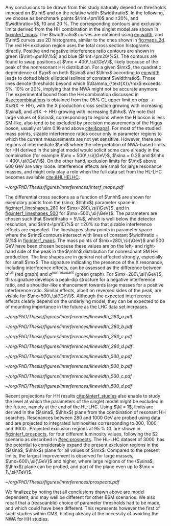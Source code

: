 
Any conclusions to be drawn from this study naturally depend on thresholds imposed on $\rint$ and on the relative width $\widthratio$.
In the following, we choose as benchmark points $\rint=\pm10$ and $\pm20\%$, and $\widthratio=5$, \num{10} and \SI{20}{\percent}.
The corresponding contours and exclusion limits derived from the HH combination in the singlet model are shown in [[fig:interf_maps]].
The $\widthratio$ curves are obtained using [[eq:width]], and $\rint$ curves use 2D histograms, similar to the ones shown in [[fig:maps_2d]].
The red HH exclusion region uses the total cross section histograms directly.
Positive and negative interference ratio contours are shown in green ($\rint=\pm10\%$) and blue ($\rint=\pm20\%$).
The contours are found to swap positions at $\mx = 400\,\si{\GeV}$, likely because of the peak of the nonresonant HH distribution.
For a given $\mx$, the quadratic dependence of $\gx$ on both $\sina$ and $\lhhx$ according to [[eq:width]] leads to dotted black elliptical isolines of constant $\widthratio$. 
Those lines denote thresholds beyond which $\Gamma_{\text{X}}/\mx$ exceeds 5%, 10% or 20%, implying that the \ac{NWA} might not be accurate anymore.   
The experimental bound from the HH combination discussed in [[#sec:combinations]] is obtained from the 95% \ac{CL} upper limit on $\sigma(\text{pp} \rightarrow \text{X})\mathcal{B}(\text{X} \rightarrow \text{HH})$, with the X production cross section growing with increasing $\sina$, and $\mathcal{B}(\text{X} \rightarrow \text{HH})$ growing with increasing $\lhhx$.
We note that large values of $\sina$, corresponding to regions where the H boson is less \ac{SM}-like, also tend to be excluded by precision measurements of the Higgs boson, usually at \num{\sim 0.16} and above [[cite:&papa1]].
For most of the studied mass points, sizable interference ratios occur only in parameter regions to which the current measurements are not yet sensitive.
However, there are regions at intermediate $\mx$ where the interpretation of \ac{NWA}-based limits for HH derived in the singlet model would solicit some care already in the \run{2} combination (for example $\mx = 500\,\si{\GeV}$, $\sina = 0.2$ and $\lhhx = 400\,\si{\GeV}$).
On the other hand, exclusion limits for $\mx$ above \SI{600}{\GeV} are very loose.
Interference effects are small for large resonance masses, and might only play a role when the full data set from the \ac{HL-LHC} becomes available [[cite:&HLHELHC]].

#+NAME: fig:interf_maps
#+CAPTION: Contours of the variable $\rint$ as defined in [[eq:rint]] and discussed in the text, in the ($\sina$, $\lhhx$) plane for the singlet model with $\kl = 1$ and different resonance masses $\mx$ between (upper left) \num{280} and (lower right) \SI{800}{\GeV}. Contours are shown for $\rint$ values of (dashed blue) \num{-0.2}, (solid blue) \num{-0.1}, (solid green) \num{+0.1}, and (dashed green) \num{+0.2}. Regions that are excluded, at 95% \ac{CL}, from the combined likelihood analysis of the HH analyses presented in this report are indicated by red filled areas. Dashed black lines indicate constant relative widths of 5, 10, and 20%. Published in [[cite:&interf_studies]].
#+BEGIN_figure
#+ATTR_LATEX: :width 1.\textwidth :center
[[~/org/PhD/Thesis/figures/interferences/interf_maps.pdf]]
#+END_figure

The differential cross sections as a function of $\mhh$ are shown for exemplary points from the ($\sin\alpha$, $\lhhx$) parameter space in [[fig:interf_lineshapes_280]] for $\mx=280\,\si{\GeV}$, and in [[fig:interf_lineshapes_500]] for $\mx=500\,\si{\GeV}$. 
The parameters are chosen such that $\widthratio = 5\%$, which is well below the detector resolution, and $\rint=\pm10\%$ or $\pm20\%$ so that sizable interference effects are expected. 
The lineshapes show points in parameter space where the $\rint$ contours intersect with lines of constant $\widthratio = 5\%$ in [[fig:interf_maps]]. 
The mass points of $\mx=280\,\si{\GeV}$ and $500\,\si{\GeV}$ have been chosen because these values are on the left- and right-hand side of the peak in the $\mhh$ distribution for nonresonant \ac{SM} HH production. 
The line shapes are in general not affected strongly, especially for small $\mx$.
The signature indicating the presence of the X resonance, including interference effects, can be assessed as the difference between $\sigma^{\text{full}}$ (red graph) and $\sigma^{\text{nonresonant}}$ (green graph).
For $\mx=280\,\si{\GeV}$, this signature develops a peak-dip structure for a negative interference ratio, and a shoulder-like enhancement towards large masses for a positive interference ratio. 
Similar effects, albeit on reversed sides of the peak, are visible for $\mx=500\,\si{\GeV}$. 
Although the expected interference effects clearly depend on the underlying model, they can be expected to be of mounting importance in the future as the \ac{LHC} data set increases.

#+NAME: fig:interf_lineshapes_280
#+CAPTION: Expected differential cross sections for HH production, as a function of $\mhh$, for the real-singlet model with $\mx = 280\,\si{\GeV}$ and $\widthratio = 5\%$. The parameters $\sina$ and $\lhhx$ have been chosen such that (upper row) $\rint=\pm 10\%$ and (lower row) $\rint=\pm 20\%$, (left) negative and (right) positive values of $\rint$. The total cross section for HH production $\sigma^{\text{full}}$ (red line, labelled as $\sigma_{\text{full}}$) is compared to the cross sections $\sigma^{\text{resonant-only}}$ (blue line, labelled as $\sigma_{\text{res}}$) and $\sigma^{\text{nonresonant}}$ (green line, labelled as $\sigma_{\text{nores}}$) considering only resonant and nonresonant production. In the lower panels the ratio of $\sigma^{\text{full}}$ over $(\sigma^{\text{resonant-only}}+\sigma^{\text{nonresonant}})$ is shown. Published in [[cite:&interf_studies]].
#+BEGIN_figure
#+ATTR_LATEX: :width .5 \textwidth :center
[[~/org/PhD/Thesis/figures/interferences/linewidth_280_a.pdf]]
#+ATTR_LATEX: :width .5 \textwidth :center
[[~/org/PhD/Thesis/figures/interferences/linewidth_280_b.pdf]]
#+ATTR_LATEX: :width .5 \textwidth :center
[[~/org/PhD/Thesis/figures/interferences/linewidth_280_c.pdf]]
#+ATTR_LATEX: :width .5 \textwidth :center
[[~/org/PhD/Thesis/figures/interferences/linewidth_280_d.pdf]]
#+END_figure

#+NAME: fig:interf_lineshapes_500
#+CAPTION: Expected differential cross sections for HH production, as a function of $\mhh$ for the real-singlet model with $\mx = 500\,\si{\GeV}$ and $\widthratio = 5\%$.  The parameters $\sina$ and $\lhhx$ have been such that (upper row) $\rint=\pm 10\%$ and (lower row) $\rint=\pm 20\%$, for (left) negative and (right) positive values of $\rint$. The total section for HH production $\sigma^{\text{full}}$ (red line, labelled as $\sigma_{\text{full}}$) is compared to the cross sections $\sigma^{\text{resonant-only}}$ (blue line, labelled as $\sigma_{\text{res}}$) and $\sigma^{\text{nonresonant}}$ (green line, labelled as $\sigma_{\text{nores}}$) considering only resonant and nonresonant production. In the lower panels the ratio of $\sigma^{\text{full}}$ over $(\sigma^{\text{resonant-only}}+\sigma^{\text{nonresonant}})$ is shown. Published in [[cite:&interf_studies]].
#+BEGIN_figure
#+ATTR_LATEX: :width .5 \textwidth :center
[[~/org/PhD/Thesis/figures/interferences/linewidth_500_a.pdf]]
#+ATTR_LATEX: :width .5 \textwidth :center
[[~/org/PhD/Thesis/figures/interferences/linewidth_500_b.pdf]]
#+ATTR_LATEX: :width .5 \textwidth :center
[[~/org/PhD/Thesis/figures/interferences/linewidth_500_c.pdf]]
#+ATTR_LATEX: :width .5 \textwidth :center
[[~/org/PhD/Thesis/figures/interferences/linewidth_500_d.pdf]]
#+END_figure

Recent projections for HH results [[cite:&interf_studies]] also enable to study the level at which the parameters of the singlet model might be excluded in the future, namely at the end of the \ac{HL-LHC}.
Using $\kl = 1$, limits are derived in the ($\sina$, $\lhhx$) plane from the combination of resonant HH searches. 
Resonances between \num{280} and \SI{1000}{\GeV} are probed using \run{2} data and are projected to integrated luminosities corresponding to \num{300}, \num{1000}, and \SI{3000}{\invfb}.
Projected exclusion regions at \SI{95}{\percent} \ac{CL} are shown in [[fig:interf_prospects]], for four different luminosity values, following the S2 scenario as described in [[#sec:prospects]].
The \ac{HL-LHC} dataset of \SI{3000}{\invfb} has the potential to considerably expand the present exclusion regions in the ($\sina$, $\lhhx$) plane for all values of $\mx$. 
Compared to the present limits, the largest improvement is observed for large masses, $\mx=600\,\si{\GeV}$ and higher, where large regions of the ($\sina$, $\lhhx$) plane can be probed, and part of the plane even up to $\mx = 1\,\si{\TeV}$. 

#+NAME: fig:interf_prospects
#+CAPTION: Exclusion contours at 95% \ac{CL}, in the ($\sina$, $\lhhx$) plane for $\kl = 1$ in the real-singlet model. These contours are obtained from the combined likelihood analysis of the HH searches discussed in [[#sec:prospects]] for (upper left to lower right) $\mx = 280$, $400$, $500$, $600$, $700$, and \SI{1000}{\GeV}. The expected limits from the \run{2} dataset have been projected to integrated luminosities of \num{300}, \num{1000}, and \SI{3000}{\invfb}. Excluded areas are indicated by the direction of the hatching along the exclusion contours. Published in [[cite:&interf_studies]].
#+BEGIN_figure
#+ATTR_LATEX: :width 1.\textwidth :center
[[~/org/PhD/Thesis/figures/interferences/prospects.pdf]]
#+END_figure

We finalizez by noting that all conclusions drawn above are model dependent, and may well be different for other \ac{BSM} scenarios.
We also recall that a (reasoanble) choice of parameter thresholds had to be made, and which could have been different.
This represents however the first of such studies within \ac{CMS}, hinting already at the necessity of avoiding the \ac{NWA} for HH studies.

* Additional bibliography :noexport:
+ p52 25-26: why do you say interference effects are small at large m_X? In Fig 41 as m_X goes up the area affected by > 10% interference is most of the plane…
  We agree that this was ambiguously phrased. We changed the paragraph to:
  “For most of the studied mass points, sizable interference ratios occur only in parameter regions to which the current measurements are either not yet sensitive, or at too large values of sina. In particular, for large resonance masses, where interference effects tend to grow, they are far below the current sensitivity and might only play a role when the full data set from the HL-LHC becomes available, as discussed in Sec. 5.3. However, there are regions at intermediate mX where (…). It is important to note that such interpretations are generally model dependent.”

+ p52/54/55
  -fig 42: I would argue that for a resonance search the interference doesn't matter in this case. Yes, the interference effects are sizeable, but the effects happen at a rate 20x lower than the resonance peak…
  Following this suggestion, we have rephrased the text to:
  “In the 280 GeV case, the resonance peak is at a mass where the nonresonant background is low in comparison; hence the central part of the peak is not much affected in its shape, and a classical bump hunt should still work. However, the total cross section is modified as specified by Rint. For a precision measurement, which is not yet in our reach, a distortion of the signal shape, either a peak-dip or peak-tail pattern depending on the relative sign of the amplitudes, would have to be taken into account. At MX=500 GeV, in the top panels of Fig. 43, the signal shape is found to be strongly modified by the interference effect. However, this occurs in a parameter region still relatively far from the regions currently probed, as can be appreciated in Fig. 41."

  
+ - p. 52, l. 24-27: "On the other hand, exclusion limits for mX above 600 GeV are very loose. Interference effects are small for large resonance masses, and might only play a role when the full data set from the HL-LHC [210] becomes available, as discussed in Section 5.3."
  I am puzzled by this statement. Looking e.g. at the lower left plot in Fig. 41, the green and blue dashed and full lines where the interference effects are +- 10 or +-20 percent cross the red exclusion limit from the HH analyses. So these analyses would be sensitive to these considerable interference effects. Or do I misunderstand something here? The presence of the green and blue contours in the two lower plots also does not support the statement that interference effects are small for large resonance masses.

  We have rephrased this discussion (keeping in mind that large values of sin(alpha) tend to be excluded by precision measurements of the H boson as mentioned in the previous paragraph):
  “For most of the studied mass points, sizable interference ratios occur only in parameter regions to which the current measurements are either not yet sensitive, or at too large values of sina. In particular, for large resonance masses, where interference effects tend to grow, they are far below the current sensitivity and might only play a role when the full data set from the HL-LHC becomes available, as discussed in Sec. 5.3. However, there are regions at intermediate mX where (…). It is important to note that such interpretations are generally model dependent.”
